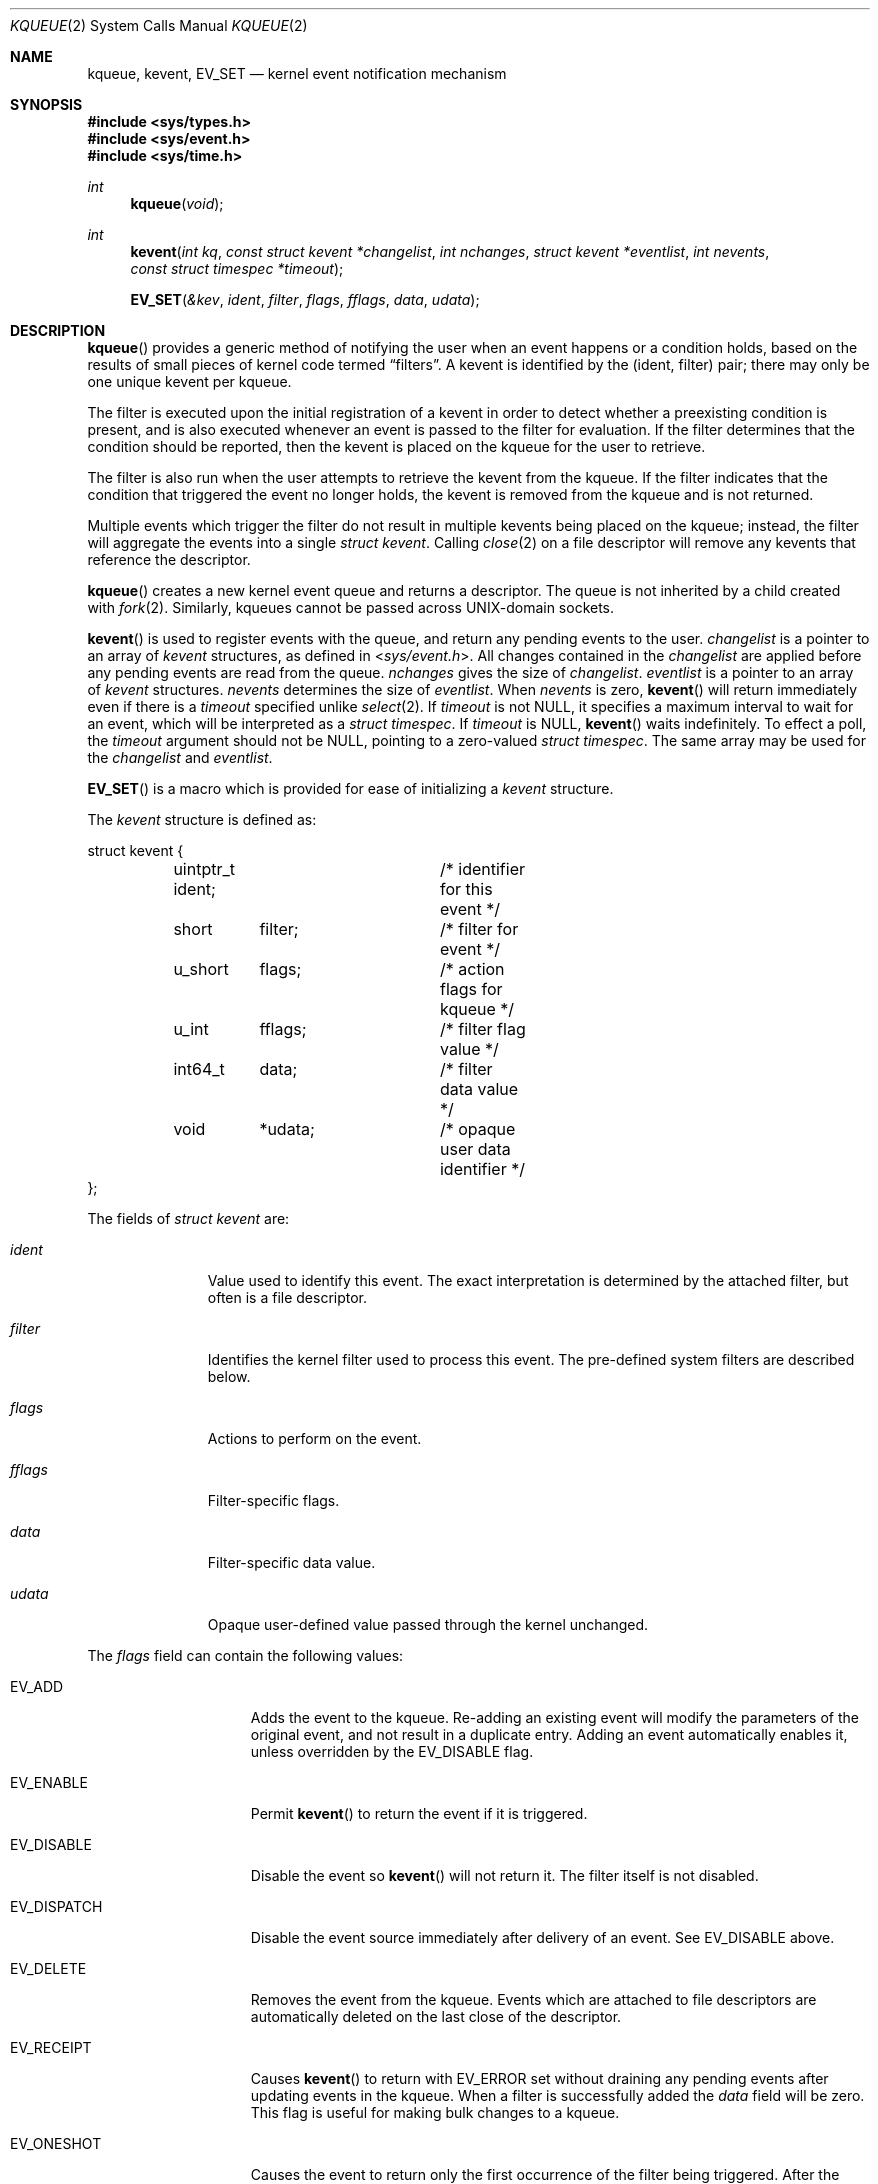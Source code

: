.\"	$OpenBSD: kqueue.2,v 1.44 2021/04/22 15:30:12 visa Exp $
.\"
.\" Copyright (c) 2000 Jonathan Lemon
.\" All rights reserved.
.\"
.\" Redistribution and use in source and binary forms, with or without
.\" modification, are permitted provided that the following conditions
.\" are met:
.\" 1. Redistributions of source code must retain the above copyright
.\"    notice, this list of conditions and the following disclaimer.
.\" 2. Redistributions in binary form must reproduce the above copyright
.\"    notice, this list of conditions and the following disclaimer in the
.\"    documentation and/or other materials provided with the distribution.
.\"
.\" THIS SOFTWARE IS PROVIDED ``AS IS'' AND
.\" ANY EXPRESS OR IMPLIED WARRANTIES, INCLUDING, BUT NOT LIMITED TO, THE
.\" IMPLIED WARRANTIES OF MERCHANTABILITY AND FITNESS FOR A PARTICULAR PURPOSE
.\" ARE DISCLAIMED.  IN NO EVENT SHALL THE AUTHOR OR CONTRIBUTORS BE LIABLE
.\" FOR ANY DIRECT, INDIRECT, INCIDENTAL, SPECIAL, EXEMPLARY, OR CONSEQUENTIAL
.\" DAMAGES (INCLUDING, BUT NOT LIMITED TO, PROCUREMENT OF SUBSTITUTE GOODS
.\" OR SERVICES; LOSS OF USE, DATA, OR PROFITS; OR BUSINESS INTERRUPTION)
.\" HOWEVER CAUSED AND ON ANY THEORY OF LIABILITY, WHETHER IN CONTRACT, STRICT
.\" LIABILITY, OR TORT (INCLUDING NEGLIGENCE OR OTHERWISE) ARISING IN ANY WAY
.\" OUT OF THE USE OF THIS SOFTWARE, EVEN IF ADVISED OF THE POSSIBILITY OF
.\" SUCH DAMAGE.
.\"
.\" $FreeBSD: src/lib/libc/sys/kqueue.2,v 1.18 2001/02/14 08:48:35 guido Exp $
.\"
.Dd $Mdocdate: April 22 2021 $
.Dt KQUEUE 2
.Os
.Sh NAME
.Nm kqueue ,
.Nm kevent ,
.Nm EV_SET
.Nd kernel event notification mechanism
.Sh SYNOPSIS
.In sys/types.h
.In sys/event.h
.In sys/time.h
.Ft int
.Fn kqueue "void"
.Ft int
.Fn kevent "int kq" "const struct kevent *changelist" "int nchanges" "struct kevent *eventlist" "int nevents" "const struct timespec *timeout"
.Fn EV_SET "&kev" ident filter flags fflags data udata
.Sh DESCRIPTION
.Fn kqueue
provides a generic method of notifying the user when an event
happens or a condition holds, based on the results of small
pieces of kernel code termed
.Dq filters .
A kevent is identified by the (ident, filter) pair; there may only
be one unique kevent per kqueue.
.Pp
The filter is executed upon the initial registration of a kevent
in order to detect whether a preexisting condition is present, and is also
executed whenever an event is passed to the filter for evaluation.
If the filter determines that the condition should be reported,
then the kevent is placed on the kqueue for the user to retrieve.
.Pp
The filter is also run when the user attempts to retrieve the kevent
from the kqueue.
If the filter indicates that the condition that triggered
the event no longer holds, the kevent is removed from the kqueue and
is not returned.
.Pp
Multiple events which trigger the filter do not result in multiple
kevents being placed on the kqueue; instead, the filter will aggregate
the events into a single
.Vt struct kevent .
Calling
.Xr close 2
on a file descriptor will remove any kevents that reference the descriptor.
.Pp
.Fn kqueue
creates a new kernel event queue and returns a descriptor.
The queue is not inherited by a child created with
.Xr fork 2 .
Similarly, kqueues cannot be passed across UNIX-domain sockets.
.Pp
.Fn kevent
is used to register events with the queue, and return any pending
events to the user.
.Fa changelist
is a pointer to an array of
.Vt kevent
structures, as defined in
.In sys/event.h .
All changes contained in the
.Fa changelist
are applied before any pending events are read from the queue.
.Fa nchanges
gives the size of
.Fa changelist .
.Fa eventlist
is a pointer to an array of
.Vt kevent
structures.
.Fa nevents
determines the size of
.Fa eventlist .
When
.Fa nevents
is zero,
.Fn kevent
will return immediately even if there is a
.Fa timeout
specified unlike
.Xr select 2 .
If
.Fa timeout
is not
.Dv NULL ,
it specifies a maximum interval to wait
for an event, which will be interpreted as a
.Vt struct timespec .
If
.Fa timeout
is
.Dv NULL ,
.Fn kevent
waits indefinitely.
To effect a poll, the
.Fa timeout
argument should not be
.Dv NULL ,
pointing to a zero-valued
.Vt struct timespec .
The same array may be used for the
.Fa changelist
and
.Fa eventlist .
.Pp
.Fn EV_SET
is a macro which is provided for ease of initializing a
.Vt kevent
structure.
.Pp
The
.Vt kevent
structure is defined as:
.Bd -literal
struct kevent {
	uintptr_t  ident;	/* identifier for this event */
	short	   filter;	/* filter for event */
	u_short	   flags;	/* action flags for kqueue */
	u_int	   fflags;	/* filter flag value */
	int64_t	   data;	/* filter data value */
	void	   *udata;	/* opaque user data identifier */
};
.Ed
.Pp
The fields of
.Vt struct kevent
are:
.Bl -tag -width XXXfilter
.It Fa ident
Value used to identify this event.
The exact interpretation is determined by the attached filter,
but often is a file descriptor.
.It Fa filter
Identifies the kernel filter used to process this event.
The pre-defined system filters are described below.
.It Fa flags
Actions to perform on the event.
.It Fa fflags
Filter-specific flags.
.It Fa data
Filter-specific data value.
.It Fa udata
Opaque user-defined value passed through the kernel unchanged.
.El
.Pp
The
.Fa flags
field can contain the following values:
.Bl -tag -width XXXEV_ONESHOT
.It Dv EV_ADD
Adds the event to the kqueue.
Re-adding an existing event will modify the parameters of the original event,
and not result in a duplicate entry.
Adding an event automatically enables it, unless overridden by the
.Dv EV_DISABLE
flag.
.It Dv EV_ENABLE
Permit
.Fn kevent
to return the event if it is triggered.
.It Dv EV_DISABLE
Disable the event so
.Fn kevent
will not return it.
The filter itself is not disabled.
.It Dv EV_DISPATCH
Disable the event source immediately after delivery of an event.
See
.Dv EV_DISABLE
above.
.It Dv EV_DELETE
Removes the event from the kqueue.
Events which are attached to file descriptors are automatically deleted
on the last close of the descriptor.
.It Dv EV_RECEIPT
Causes
.Fn kevent
to return with
.Dv EV_ERROR
set without draining any pending events after updating events in the kqueue.
When a filter is successfully added the
.Fa data
field will be zero.
This flag is useful for making bulk changes to a kqueue.
.It Dv EV_ONESHOT
Causes the event to return only the first occurrence of the filter
being triggered.
After the user retrieves the event from the kqueue, it is deleted.
.It Dv EV_CLEAR
After the event is retrieved by the user, its state is reset.
This is useful for filters which report state transitions
instead of the current state.
Note that some filters may automatically set this flag internally.
.It Dv EV_EOF
Filters may set this flag to indicate filter-specific EOF condition.
.It Dv EV_ERROR
See
.Sx RETURN VALUES
below.
.El
.Pp
The predefined system filters are listed below.
Arguments may be passed to and from the filter via the
.Fa fflags
and
.Fa data
fields in the
.Vt kevent
structure.
.Bl -tag -width EVFILT_SIGNAL
.It Dv EVFILT_READ
Takes a descriptor as the identifier, and returns whenever
there is data available to read.
The behavior of the filter is slightly different depending
on the descriptor type.
.Bl -tag -width 2n
.It Sockets
Sockets which have previously been passed to
.Xr listen 2
return when there is an incoming connection pending.
.Fa data
contains the size of the listen backlog.
.Pp
Other socket descriptors return when there is data to be read,
subject to the
.Dv SO_RCVLOWAT
value of the socket buffer.
This may be overridden with a per-filter low water mark at the
time the filter is added by setting the
.Dv NOTE_LOWAT
flag in
.Fa fflags ,
and specifying the new low water mark in
.Fa data .
On return,
.Fa data
contains the number of bytes in the socket buffer.
.Pp
If the read direction of the socket has shutdown, then the filter
also sets
.Dv EV_EOF
in
.Fa flags ,
and returns the socket error (if any) in
.Fa fflags .
It is possible for EOF to be returned (indicating the connection is gone)
while there is still data pending in the socket buffer.
.It Vnodes
Returns when the file pointer is not at the end of file.
.Fa data
contains the offset from current position to end of file,
and may be negative.
If
.Dv NOTE_EOF
is set in
.Fa fflags ,
.Fn kevent
will also return when the file pointer is at the end of file.
The end of file condition is indicated by the presence of
.Dv NOTE_EOF
in
.Fa fflags
on return.
.It "FIFOs, Pipes"
Returns when there is data to read;
.Fa data
contains the number of bytes available.
.Pp
When the last writer disconnects, the filter will set
.Dv EV_EOF
in
.Fa flags .
This may be cleared by passing in
.Dv EV_CLEAR ,
at which point the filter will resume waiting for data to become
available before returning.
.It "BPF devices"
Returns when the BPF buffer is full, the BPF timeout has expired, or
when the BPF has
.Dq immediate mode
enabled and there is any data to read;
.Fa data
contains the number of bytes available.
.El
.It Dv EVFILT_EXCEPT
Takes a descriptor as the identifier, and returns whenever one of the
specified exceptional conditions has occurred on the descriptor.
Conditions are specified in
.Fa fflags .
Currently, a filter can monitor the reception of out-of-band data
on a socket or pseudo terminal with
.Dv NOTE_OOB .
.It Dv EVFILT_WRITE
Takes a descriptor as the identifier, and returns whenever
it is possible to write to the descriptor.
For sockets, pipes, and FIFOs,
.Fa data
will contain the amount of space remaining in the write buffer.
The filter will set
.Dv EV_EOF
when the reader disconnects, and for the FIFO case,
this may be cleared by use of
.Dv EV_CLEAR .
Note that this filter is not supported for vnodes or BPF devices.
.Pp
For sockets, the low water mark and socket error handling is
identical to the
.Dv EVFILT_READ
case.
.\".It Dv EVFILT_AIO
.\"The sigevent portion of the AIO request is filled in, with
.\".Va sigev_notify_kqueue
.\"containing the descriptor of the kqueue that the event should
.\"be attached to,
.\".Va sigev_value
.\"containing the udata value, and
.\".Va sigev_notify
.\"set to
.\".Dv SIGEV_KEVENT .
.\"When the aio_* function is called, the event will be registered
.\"with the specified kqueue, and the
.\".Va ident
.\"argument set to the
.\".Li struct aiocb
.\"returned by the aio_* function.
.\"The filter returns under the same conditions as aio_error.
.\".Pp
.\"Alternatively, a kevent structure may be initialized, with
.\".Va ident
.\"containing the descriptor of the kqueue, and the
.\"address of the kevent structure placed in the
.\".Va aio_lio_opcode
.\"field of the AIO request.
.\"However, this approach will not work on architectures with 64-bit pointers,
.\"and should be considered deprecated.
.It Dv EVFILT_VNODE
Takes a file descriptor as the identifier and the events to watch for in
.Fa fflags ,
and returns when one or more of the requested events occurs on the descriptor.
The events to monitor are:
.Bl -tag -width XXNOTE_RENAME
.It Dv NOTE_DELETE
.Xr unlink 2
was called on the file referenced by the descriptor.
.It Dv NOTE_WRITE
A write occurred on the file referenced by the descriptor.
.It Dv NOTE_EXTEND
The file referenced by the descriptor was extended.
.It Dv NOTE_TRUNCATE
The file referenced by the descriptor was truncated.
.It Dv NOTE_ATTRIB
The file referenced by the descriptor had its attributes changed.
.It Dv NOTE_LINK
The link count on the file changed.
.It Dv NOTE_RENAME
The file referenced by the descriptor was renamed.
.It Dv NOTE_REVOKE
Access to the file was revoked via
.Xr revoke 2
or the underlying file system was unmounted.
.El
.Pp
On return,
.Fa fflags
contains the events which triggered the filter.
.It Dv EVFILT_PROC
Takes the process ID to monitor as the identifier and the events to watch for
in
.Fa fflags ,
and returns when the process performs one or more of the requested events.
If a process can normally see another process, it can attach an event to it.
The events to monitor are:
.Bl -tag -width XXNOTE_TRACKERR
.It Dv NOTE_EXIT
The process has exited.
The exit status will be stored in
.Fa data
in the same format as the status set by
.Xr wait 2 .
.It Dv NOTE_FORK
The process has called
.Xr fork 2 .
.It Dv NOTE_EXEC
The process has executed a new process via
.Xr execve 2
or similar call.
.It Dv NOTE_TRACK
Follow a process across
.Xr fork 2
calls.
The parent process will return with
.Dv NOTE_FORK
set in the
.Fa fflags
field, while the child process will return with
.Dv NOTE_CHILD
set in
.Fa fflags
and the parent PID in
.Fa data .
.It Dv NOTE_TRACKERR
This flag is returned if the system was unable to attach an event to
the child process, usually due to resource limitations.
.El
.Pp
On return,
.Fa fflags
contains the events which triggered the filter.
.It Dv EVFILT_SIGNAL
Takes the signal number to monitor as the identifier and returns
when the given signal is delivered to the process.
This coexists with the
.Xr signal 3
and
.Xr sigaction 2
facilities, and has a lower precedence.
The filter will record all attempts to deliver a signal to a process,
even if the signal has been marked as
.Dv SIG_IGN .
Event notification happens after normal signal delivery processing.
.Fa data
returns the number of times the signal has occurred since the last call to
.Fn kevent .
This filter automatically sets the
.Dv EV_CLEAR
flag internally.
.It Dv EVFILT_TIMER
Establishes an arbitrary timer identified by
.Fa ident .
When adding a timer,
.Fa data
specifies the timeout period in milliseconds.
The timer will be periodic unless
.Dv EV_ONESHOT
is specified.
On return,
.Fa data
contains the number of times the timeout has expired since the last call to
.Fn kevent .
This filter automatically sets the
.Dv EV_CLEAR
flag internally.
.Pp
If an existing timer is re-added, the existing timer and related pending events
will be cancelled.
The timer will be re-started using the timeout period
.Fa data .
.It Dv EVFILT_DEVICE
Takes a descriptor as the identifier and the events to watch for in
.Fa fflags ,
and returns when one or more of the requested events occur on the
descriptor.
The events to monitor are:
.Bl -tag -width XXNOTE_CHANGE
.It Dv NOTE_CHANGE
A device change event has occurred, e.g. an HDMI cable has been plugged in to a port.
.El
.Pp
On return,
.Fa fflags
contains the events which triggered the filter.
.El
.Sh RETURN VALUES
.Fn kqueue
creates a new kernel event queue and returns a file descriptor.
If there was an error creating the kernel event queue, a value of -1 is
returned and
.Va errno
set.
.Pp
.Fn kevent
returns the number of events placed in the
.Fa eventlist ,
up to the value given by
.Fa nevents .
If an error occurs while processing an element of the
.Fa changelist
and there is enough room in the
.Fa eventlist ,
then the event will be placed in the
.Fa eventlist
with
.Dv EV_ERROR
set in
.Fa flags
and the system error in
.Fa data .
Otherwise, -1 will be returned, and
.Va errno
will be set to indicate the error condition.
If the time limit expires, then
.Fn kevent
returns 0.
.Sh ERRORS
The
.Fn kqueue
function fails if:
.Bl -tag -width Er
.It Bq Er ENOMEM
The kernel failed to allocate enough memory for the kernel queue.
.It Bq Er EMFILE
The per-process descriptor table is full.
.It Bq Er ENFILE
The system file table is full.
.El
.Pp
The
.Fn kevent
function fails if:
.Bl -tag -width Er
.It Bq Er EACCES
The process does not have permission to register a filter.
.It Bq Er EFAULT
There was an error reading or writing the
.Vt kevent
structure.
.It Bq Er EBADF
The specified descriptor is invalid.
.It Bq Er EINTR
A signal was delivered before the timeout expired and before any
events were placed on the kqueue for return.
.It Bq Er EINVAL
The specified time limit or filter is invalid.
.It Bq Er ENOENT
The event could not be found to be modified or deleted.
.It Bq Er ENOMEM
No memory was available to register the event.
.It Bq Er ESRCH
The specified process to attach to does not exist.
.El
.Sh SEE ALSO
.Xr poll 2 ,
.Xr read 2 ,
.Xr select 2 ,
.Xr sigaction 2 ,
.Xr wait 2 ,
.Xr write 2 ,
.Xr signal 3
.Sh HISTORY
The
.Fn kqueue
and
.Fn kevent
functions first appeared in
.Fx 4.1
and have been available since
.Ox 2.9 .
.Sh AUTHORS
The
.Fn kqueue
system and this manual page were written by
.An Jonathan Lemon Aq Mt jlemon@FreeBSD.org .
